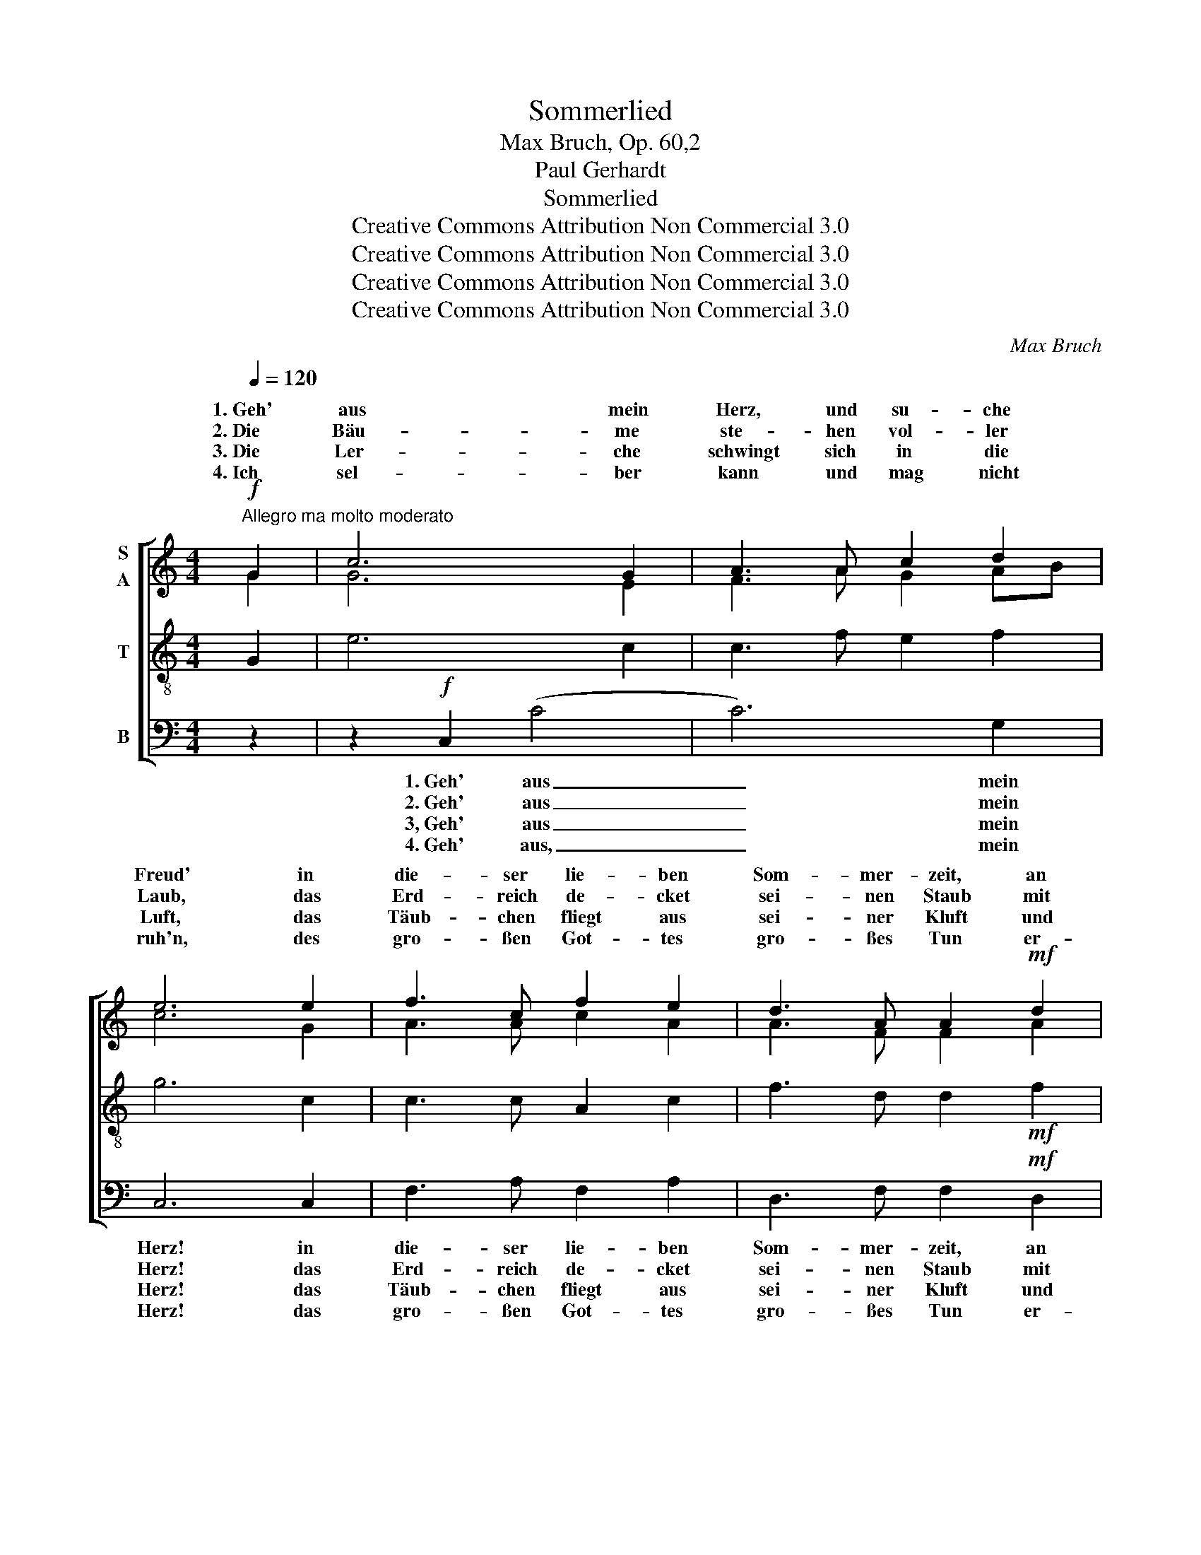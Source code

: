 X:1
T:Sommerlied
T:Max Bruch, Op. 60,2
T:Paul Gerhardt
T:Sommerlied
T:Creative Commons Attribution Non Commercial 3.0
T:Creative Commons Attribution Non Commercial 3.0
T:Creative Commons Attribution Non Commercial 3.0
T:Creative Commons Attribution Non Commercial 3.0
C:Max Bruch
Z:Paul Gerhardt
Z:Creative Commons Attribution Non Commercial 3.0
%%score [ ( 1 2 ) 3 4 ]
L:1/8
Q:1/4=120
M:4/4
K:C
V:1 treble nm="S\nA"
V:2 treble 
V:3 treble-8 nm="T"
V:4 bass nm="B"
V:1
"^Allegro ma molto moderato"!f! G2 | c6 G2 | A3 A c2 d2 | e6 e2 | f3 c f2 e2 | d3 A A2!mf! d2 | %6
w: 1.~Geh'|aus mein|Herz, und su- che|Freud' in|die- ser lie- ben|Som- mer- zeit, an|
w: 2.~Die|Bäu- me|ste- hen vol- ler|Laub, das|Erd- reich de- cket|sei- nen Staub mit|
w: 3.~Die|Ler- che|schwingt sich in die|Luft, das|Täub- chen fliegt aus|sei- ner Kluft und|
w: 4.~Ich|sel- ber|kann und mag nicht|ruh'n, des|gro- ßen Got- tes|gro- ßes Tun er-|
!<(! c2 B2 B2 c2!<)! |!>(! d8!>)! | d4 z2!p! G2 |!<(! A3 B B2 c2!<)! | d6 e2 | %11
w: dei- nes Got- tes|Ga-|ben! Schau|an der schö- nen|Gär- ten|
w: ei- * grü- nen|Klei-|de. Nar-|zis- sen und die|Tu- li-|
w: macht sich in die|Wäl-|der, Die|hoch- be- lob- te|Nach- ti-|
w: weckt * al- le|Sin-|nen! Ich|sin- ge mit, wenn|al- les|
 (!>!d2"^* Tulipan, der (veraltet für Tulpe)" c2) z2 c2 | G3 F!<(! G2 A2!<)! | _B6!>(! c2!>)! | %14
w: Zier, _ und|sie- he, wie sie|dir und|
w: pan~*~ _ die|zie- hen sich viel|schö- *|
w: gall _ er-|götzt und füllt mit|ih- rem|
w: singt _ und|las- se, was dem|Höch- *|
 A4"^cresc." d4 | (c2 =B2) (c2 d2) | (e2 d2) (c2 d2) | B8 | c4!f! =f4 | (e2 d2) (e2 f2) | %20
w: mir sich|aus- * ge- *|schmü- * cket _|ha-|ben, sich|aus- * ge- *|
w: an als|Sa- * lo- *|mo- * nis _|Sei-|de, als|Sa- * lo- *|
w: Schall Berg,|Hü- * gel, _|Tal _ und _|Fel-|der, Berg,|Hü- * gel, _|
w: klingt, aus|mei- * nem _|Her- * zen _|rin-|nen, aus|mei- * nem _|
 (g2 f2) (e2 d2) | (c8 | d8)[Q:1/4=120] | !fermata!c6 |] %24
w: schmü- * cket _|ha-||ben!|
w: mo- * nis _|Sei-||de!|
w: Tal _ und _|Fel-||der!|
w: Her- * zen _|rin-||nen!|
V:2
 G2 | G6 E2 | F3 A G2 AB | c6 G2 | A3 A c2 A2 | A3 F F2 A2 | G3 G G2 G2 | (G6 ^F2) | G4 x2 D2 | %9
w: |||||||||
w: ||||||* nem * *|||
w: |||||||||
w: ||||||* mir * *|||
 E3 =F F2 G2 | (A2 c2) B4 | B2 c2 x2 E2 | E3 D E2 F2 | (F2 D2) (E3 G) | (G2 F2) A4 | G4 A2 =B2 | %16
w: |||||||
w: ||||* * ner _|_ _ _||
w: |||||||
w: ||||* * sten _|_ _ _||
 B4 A4 | (A2 ^G2 ^F2 G2) | A4 (A2 d2) | (c2 B2) (c2 d2) | (e2 d2) (c2 B2) | (A4 c4-) | %22
w: ||||||
w: ||||||
w: ||||||
w: ||||||
 (c2"^rit." B2 A2 B2) | c6 |] %24
w: ||
w: ||
w: ||
w: ||
V:3
 G2 | e6 c2 | c3 f e2 f2 | g6 c2 | c3 c A2 c2 | f3 d d2!mf! f2 |!<(! d2 d2 d2 G2!<)! | %7
!>(! (B4 A2 c2)!>)! | B4 z2!p! B2 |!<(! c3 d d2 e2!<)! | f6 g2 | (!>!f2 e2) z2 c2 | %12
 _B3 c!<(! B2 A2 | G4!<)!!>(! c4!>)! | c4"^cresc." f4 | d4 (c2 =B2) | (g2 f2) (e2 f2) | e8 | %18
 e4!f! d4 | G4 g4 | g4 (g2 f2) | (e8 | g4 f4) | !fermata!e6 |] %24
V:4
 z2 | z2!f! C,2 (C4 | C6) G,2 | C,6 C,2 | F,3 A, F,2 A,2 | D,3 F, F,2!mf! D,2 | %6
w: |1.~Geh' aus|_ mein|Herz! in|die- ser lie- ben|Som- mer- zeit, an|
w: |2.~Geh' aus|_ mein|Herz! das|Erd- reich de- cket|sei- nen Staub mit|
w: |3,~Geh' aus|_ mein|Herz! das|Täub- chen fliegt aus|sei- ner Kluft und|
w: |4.~Geh' aus,|_ mein|Herz! das|gro- ßen Got- tes|gro- ßes Tun er-|
!<(! G,2 G,2 F,2 E,2!<)! |!>(! (B,,2 C,2) D,4!>)! | z2!mf! G,,2 !>!G,4- | G,2 G,2!<(! (G,4!<)! | %10
w: dei- nes Got- tes|Ga- * ben!|1.~Geh' aus|_ mein Herz!|
w: ei- nem grü- nen|Klei- * de.|2.~Geh' aus|_ mein Herz!|
w: macht sich in die|Wäl- * der,|3,~Geh' aus|_ mein Herz!|
w: weckt mir al- le|Sin- * nen!|4.~Geh' aus,|_ mein Herz!|
 G,8) | z2!mf! C,2 C4- | (C8 | C4)!>(! C,4!>)! | F,4"^cresc." D,4 | G,6 G,2 | (E,2 G,2) (A,2 D,2) | %17
w: _|1.~Geh' aus|_|* mein|Herz! sich|aus- ge-|schmü- * cket _|
w: _|2.~Geh' aus|_|* mein|Herz! als|Sa- lo-|mo- * nis _|
w: _|3,~Geh' aus|_|* mein|Herz! Berg,|Hü- gel,|Tal _ und _|
w: _|4.~Geh' aus,|_|* mein|Herz! aus|mei- nem|Her- * zen _|
 E,8 | A,4!f! D,4 | G,6 F,2 | (E,2 G,2) (C2 G,2) | (A,8 | G,8) | !fermata!C,6 |] %24
w: ha-|ben, sich|aus- ge-|schmü- * cket _|ha-||ben!|
w: Sei-|de, als|Sa- lo-|mo- * nis _|Sei-||de!|
w: Fel-|der, Berg,|Hü- gel,|Tal _ und _|Fel-||der!|
w: rin-|nen, aus|mei- nem|Her- * zen _|rin-||nen!|

